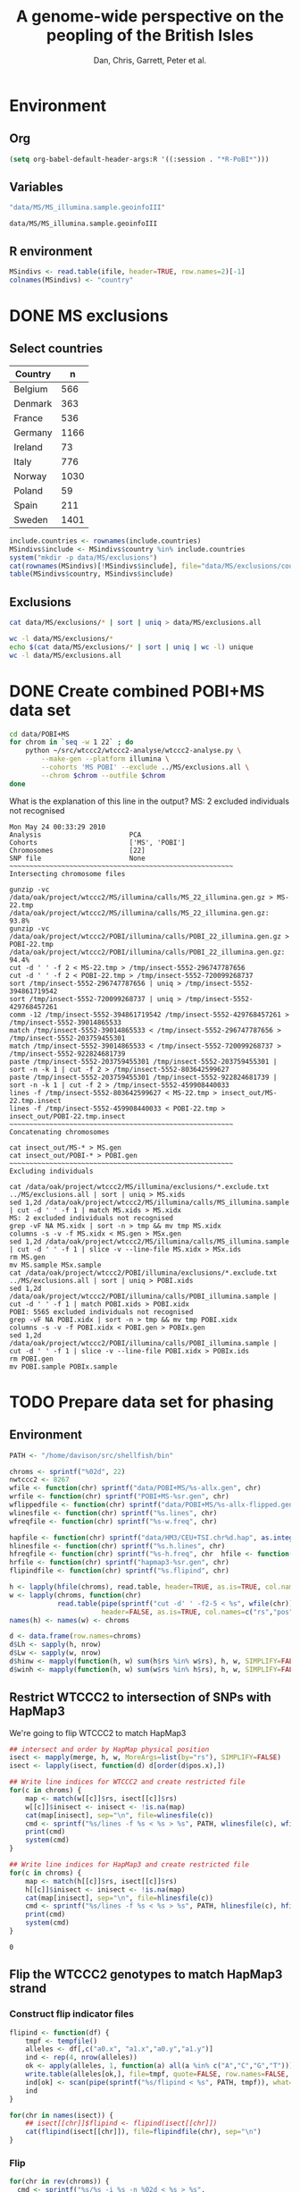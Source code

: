 #+title:A genome-wide perspective on the peopling of the British Isles
#+author:Dan, Chris, Garrett, Peter et al.

#+babel: :dir /davison@oak.well.ox.ac.uk:bench :cache yes

* Environment
** Org
#+begin_src emacs-lisp :cache no
  (setq org-babel-default-header-args:R '((:session . "*R-PoBI*")))
#+end_src

#+results:
| (:session . *R-PoBI*) |

** Variables
#+source: MS-ifile
#+begin_src emacs-lisp
"data/MS/MS_illumina.sample.geoinfoIII"
#+end_src

#+results[c52bd1ba036e4512e150e247e25fa684ffeabb4e]: MS-ifile
: data/MS/MS_illumina.sample.geoinfoIII

** R environment
#+begin_src R :var ifile=MS-ifile :results silent
  MSindivs <- read.table(ifile, header=TRUE, row.names=2)[-1]
  colnames(MSindivs) <- "country"
#+end_src

* DONE MS exclusions
** Select countries
#+tblname: include-countries
| Country | n    |
|---------+------|
| Belgium |  566 |
| Denmark |  363 |
| France  |  536 |
| Germany | 1166 |
| Ireland |   73 |
| Italy   |  776 |
| Norway  | 1030 |
| Poland  |   59 |
| Spain   |  211 |
| Sweden  | 1401 |

#+begin_src R :var include.countries=include-countries :rownames yes :colnames yes
  include.countries <- rownames(include.countries)
  MSindivs$include <- MSindivs$country %in% include.countries
  system("mkdir -p data/MS/exclusions")
  cat(rownames(MSindivs)[!MSindivs$include], file="data/MS/exclusions/country-exclusions", sep="\n")
  table(MSindivs$country, MSindivs$include)
#+end_src

#+results:
|            | FALSE | TRUE |
|------------+-------+------|
| Australia  |   705 |    0 |
| Belgium    |     0 |  566 |
| Denmark    |     0 |  363 |
| FIN        |   652 |    0 |
| France     |     0 |  536 |
| Germany    |     0 | 1166 |
| Ireland    |     0 |   73 |
| Italy      |     0 |  776 |
| NewZealand |   156 |    0 |
| Norway     |     0 | 1030 |
| Poland     |     0 |   59 |
| Spain      |     0 |  211 |
| Sweden     |     0 | 1401 |
| UK         |  2048 |    0 |
| USA        |  1634 |    0 |

** Exclusions

#+begin_src sh
cat data/MS/exclusions/* | sort | uniq > data/MS/exclusions.all
#+end_src

#+begin_src sh :session none
wc -l data/MS/exclusions/*
echo $(cat data/MS/exclusions/* | sort | uniq | wc -l) unique
wc -l data/MS/exclusions.all
#+end_src

#+results:
|  910 | data/MS/exclusions/MSInternalExclusions.dan.txt |
| 5195 | data/MS/exclusions/country-exclusions           |
| 6105 | total                                           |
| 5565 | unique                                          |
| 5565 | data/MS/exclusions.all                          |
* DONE Create combined POBI+MS data set
:PROPERTIES:
:dir: /davison@oak.well.ox.ac.uk:bench
:END:

#+begin_src sh
  cd data/POBI+MS
  for chrom in `seq -w 1 22` ; do
      python ~/src/wtccc2/wtccc2-analyse/wtccc2-analyse.py \
          --make-gen --platform illumina \
          --cohorts 'MS POBI' --exclude ../MS/exclusions.all \
          --chrom $chrom --outfile $chrom
  done
#+end_src


What is the explanation of this line in the output?
MS: 2 excluded individuals not recognised

#+begin_example
Mon May 24 00:33:29 2010
Analysis                      PCA
Cohorts                       ['MS', 'POBI']
Chromosomes                   [22]
SNP file                      None
~~~~~~~~~~~~~~~~~~~~~~~~~~~~~~~~~~~~~~~~~~~~~~~~~~~~~~~~
Intersecting chromosome files

gunzip -vc /data/oak/project/wtccc2/MS/illumina/calls/MS_22_illumina.gen.gz > MS-22.tmp
/data/oak/project/wtccc2/MS/illumina/calls/MS_22_illumina.gen.gz:	 93.8%
gunzip -vc /data/oak/project/wtccc2/POBI/illumina/calls/POBI_22_illumina.gen.gz > POBI-22.tmp
/data/oak/project/wtccc2/POBI/illumina/calls/POBI_22_illumina.gen.gz:	 94.4%
cut -d ' ' -f 2 < MS-22.tmp > /tmp/insect-5552-296747787656
cut -d ' ' -f 2 < POBI-22.tmp > /tmp/insect-5552-720099268737
sort /tmp/insect-5552-296747787656 | uniq > /tmp/insect-5552-394861719542
sort /tmp/insect-5552-720099268737 | uniq > /tmp/insect-5552-429768457261
comm -12 /tmp/insect-5552-394861719542 /tmp/insect-5552-429768457261 > /tmp/insect-5552-39014865533
match /tmp/insect-5552-39014865533 < /tmp/insect-5552-296747787656 > /tmp/insect-5552-203759455301
match /tmp/insect-5552-39014865533 < /tmp/insect-5552-720099268737 > /tmp/insect-5552-922824681739
paste /tmp/insect-5552-203759455301 /tmp/insect-5552-203759455301 | sort -n -k 1 | cut -f 2 > /tmp/insect-5552-803642599627
paste /tmp/insect-5552-203759455301 /tmp/insect-5552-922824681739 | sort -n -k 1 | cut -f 2 > /tmp/insect-5552-459908440033
lines -f /tmp/insect-5552-803642599627 < MS-22.tmp > insect_out/MS-22.tmp.insect
lines -f /tmp/insect-5552-459908440033 < POBI-22.tmp > insect_out/POBI-22.tmp.insect
~~~~~~~~~~~~~~~~~~~~~~~~~~~~~~~~~~~~~~~~~~~~~~~~~~~~~~~~
Concatenating chromosomes

cat insect_out/MS-* > MS.gen
cat insect_out/POBI-* > POBI.gen
~~~~~~~~~~~~~~~~~~~~~~~~~~~~~~~~~~~~~~~~~~~~~~~~~~~~~~~~
Excluding individuals

cat /data/oak/project/wtccc2/MS/illumina/exclusions/*.exclude.txt ../MS/exclusions.all | sort | uniq > MS.xids
sed 1,2d /data/oak/project/wtccc2/MS/illumina/calls/MS_illumina.sample | cut -d ' ' -f 1 | match MS.xids > MS.xidx
MS: 2 excluded individuals not recognised
grep -vF NA MS.xidx | sort -n > tmp && mv tmp MS.xidx
columns -s -v -f MS.xidx < MS.gen > MSx.gen
sed 1,2d /data/oak/project/wtccc2/MS/illumina/calls/MS_illumina.sample | cut -d ' ' -f 1 | slice -v --line-file MS.xidx > MSx.ids
rm MS.gen
mv MS.sample MSx.sample
cat /data/oak/project/wtccc2/POBI/illumina/exclusions/*.exclude.txt ../MS/exclusions.all | sort | uniq > POBI.xids
sed 1,2d /data/oak/project/wtccc2/POBI/illumina/calls/POBI_illumina.sample | cut -d ' ' -f 1 | match POBI.xids > POBI.xidx
POBI: 5565 excluded individuals not recognised
grep -vF NA POBI.xidx | sort -n > tmp && mv tmp POBI.xidx
columns -s -v -f POBI.xidx < POBI.gen > POBIx.gen
sed 1,2d /data/oak/project/wtccc2/POBI/illumina/calls/POBI_illumina.sample | cut -d ' ' -f 1 | slice -v --line-file POBI.xidx > POBIx.ids
rm POBI.gen
mv POBI.sample POBIx.sample
#+end_example

* TODO Prepare data set for phasing
:PROPERTIES:
:session: *R-PoBI*
:dir: /davison@oak.well.ox.ac.uk:bench
:END:
** Environment
#+begin_src R :results silent
  PATH <- "/home/davison/src/shellfish/bin"
  
  chroms <- sprintf("%02d", 22)
  nwtccc2 <- 8267
  wfile <- function(chr) sprintf("data/POBI+MS/%s-allx.gen", chr)
  wrfile <- function(chr) sprintf("POBI+MS-%sr.gen", chr)
  wflippedfile <- function(chr) sprintf("data/POBI+MS/%s-allx-flipped.gen", chr)
  wlinesfile <- function(chr) sprintf("%s.lines", chr)
  wfreqfile <- function(chr) sprintf("%s-w.freq", chr)
  
  hapfile <- function(chr) sprintf("data/HM3/CEU+TSI.chr%d.hap", as.integer(chr))
  hlinesfile <- function(chr) sprintf("%s.h.lines", chr)
  hfreqfile <- function(chr) sprintf("%s-h.freq", chr  hfile <- function(chr) sprintf("data/HM3/hapmap3.r2.b36.chr%d.legend", as.integer(chr))
  hrfile <- function(chr) sprintf("hapmap3-%sr.gen", chr)
  flipindfile <- function(chr) sprintf("%s.flipind", chr)
#+end_src

 #+begin_src R :results silent
  h <- lapply(hfile(chroms), read.table, header=TRUE, as.is=TRUE, col.names=c("rs","pos","a0","a1"))
  w <- lapply(chroms, function(chr)
              read.table(pipe(sprintf("cut -d' ' -f2-5 < %s", wfile(chr))),
                         header=FALSE, as.is=TRUE, col.names=c("rs","pos","a0","a1")))
  names(h) <- names(w) <- chroms
  
  d <- data.frame(row.names=chroms)
  d$Lh <- sapply(h, nrow)
  d$Lw <- sapply(w, nrow)
  d$hinw <- mapply(function(h, w) sum(h$rs %in% w$rs), h, w, SIMPLIFY=FALSE)
  d$winh <- mapply(function(h, w) sum(w$rs %in% h$rs), h, w, SIMPLIFY=FALSE)
#+end_src
** 
** Restrict WTCCC2 to intersection of SNPs with HapMap3
We're going to flip WTCCC2 to match HapMap3
#+begin_src R
  ## intersect and order by HapMap physical position
  isect <- mapply(merge, h, w, MoreArgs=list(by="rs"), SIMPLIFY=FALSE)
  isect <- lapply(isect, function(d) d[order(d$pos.x),])
  
  ## Write line indices for WTCCC2 and create restricted file
  for(c in chroms) {
      map <- match(w[[c]]$rs, isect[[c]]$rs)
      w[[c]]$inisect <- inisect <- !is.na(map)
      cat(map[inisect], sep="\n", file=wlinesfile(c))
      cmd <- sprintf("%s/lines -f %s < %s > %s", PATH, wlinesfile(c), wfile(c), wrfile(c))
      print(cmd)
      system(cmd)
  }
  
  ## Write line indices for HapMap3 and create restricted file
  for(c in chroms) {
      map <- match(h[[c]]$rs, isect[[c]]$rs)
      h[[c]]$inisect <- inisect <- !is.na(map)
      cat(map[inisect], sep="\n", file=hlinesfile(c))
      cmd <- sprintf("%s/lines -f %s < %s > %s", PATH, hlinesfile(c), hfile(c), hrfile(c))
      print(cmd)
      system(cmd)
  }
#+end_src

#+results[c732f9f10ccf26d95564fb1331a99b9f3bad4ea1]:
: 0

** Flip the WTCCC2 genotypes to match HapMap3 strand
*** Construct flip indicator files
#+begin_src R
  flipind <- function(df) {
      tmpf <- tempfile()
      alleles <- df[,c("a0.x", "a1.x","a0.y","a1.y")]
      ind <- rep(4, nrow(alleles))
      ok <- apply(alleles, 1, function(a) all(a %in% c("A","C","G","T")))
      write.table(alleles[ok,], file=tmpf, quote=FALSE, row.names=FALSE, col.names=FALSE)
      ind[ok] <- scan(pipe(sprintf("%s/flipind < %s", PATH, tmpf)), what=integer())
      ind
  }
  
  for(chr in names(isect)) {
      ## isect[[chr]]$flipind <- flipind(isect[[chr]])
      cat(flipind(isect[[chr]]), file=flipindfile(chr), sep="\n")
  }
#+end_src
*** Flip
#+begin_src R
  for(chr in rev(chroms)) {
    cmd <- sprintf("%s/%s -i %s -n %02d < %s > %s",
    PATH, "flipgen", flipindfile(chr), nwtccc2, wrfile(chr), wflippedfile(chr))
    print(cmd)
    system(cmd)
  }
#+end_src
** Check allele frequencies
#+begin_src R
  freq <- lapply(chroms, list)
  for(c in chroms) {
      ## Read in hapmap haplotypes in intersection
      p <- pipe(sprintf("%s/%s -f %s < %s", PATH, "lines", hlinesfile(c), hapfile(c)))
      freq[[c]]$h <- colMeans(matrix(scan(p, what=integer()), nrow=410))
      cat(freq[[c]]$h, sep="\n", file=hfreqfile(c))
      
      ## Create w freq file
      cmd <- sprintf("%s/lines -f %s < %s | %s/sstat -p -n 8267 > %s", PATH, wlinesfile(c), wfile(c), PATH, wfreqfile(c))
      print(cmd)
      system(cmd)
      freq[[c]]$w <- scan(wfreqfile(c))
  
      png(file=sprintf("%s-freqs.png", c))
      plot(freq[[c]]$h, freq[[c]]$w)
      dev.off()
  }
#+end_src

#+results[0f6a027f776f4f14e8147e64bccf1b4a80726420]:
: 1

* TODO Phasing
* PCA
#+begin_src sh
  cd data/POBI+MS
  python ~/src/wtccc2/wtccc2-analyse/wtccc2-analyse.py \
      --pca --platform illumina \
      --cohorts 'MS POBI' --exclude ../MS/exclusions.all \
      --outfile MS-POBI-pca-
#+end_src

* Synchronise
#+begin_src sh :results output
  rsync -auvz --delete data/MS/ $cetus:data/MS/ && rsync -auvz --delete data/MS/ $oak:data/MS/
#+end_src

#+results:
: building file list ... done
: 
: sent 314 bytes  received 20 bytes  668.00 bytes/sec
: total size is 612863  speedup is 1834.92
: sending incremental file list
: 
: sent 284 bytes  received 13 bytes  198.00 bytes/sec
: total size is 612863  speedup is 2063.51
